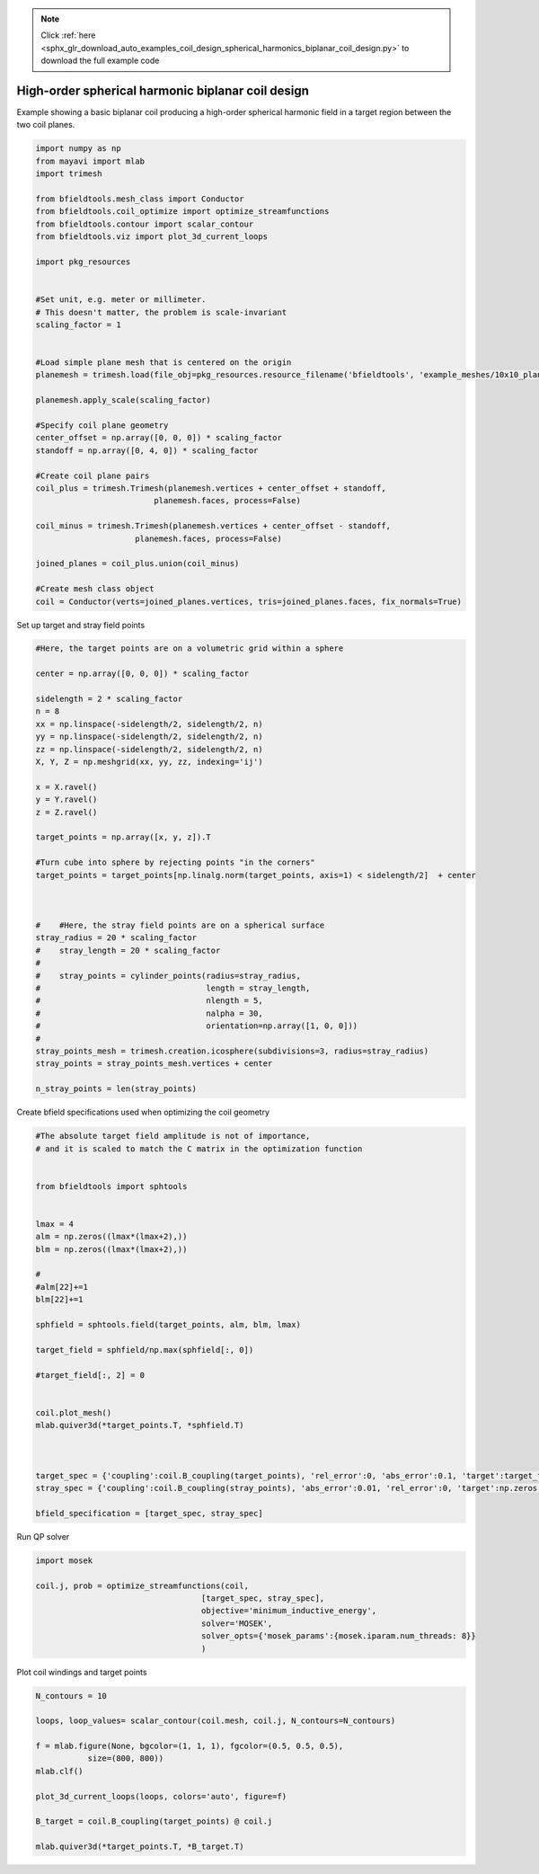 .. note::
    :class: sphx-glr-download-link-note

    Click :ref:`here <sphx_glr_download_auto_examples_coil_design_spherical_harmonics_biplanar_coil_design.py>` to download the full example code
.. rst-class:: sphx-glr-example-title

.. _sphx_glr_auto_examples_coil_design_spherical_harmonics_biplanar_coil_design.py:


High-order spherical harmonic biplanar coil design
==================================================

Example showing a basic biplanar coil producing a high-order spherical harmonic field
in a target region between the two coil planes.



.. code-block:: default


    import numpy as np
    from mayavi import mlab
    import trimesh

    from bfieldtools.mesh_class import Conductor
    from bfieldtools.coil_optimize import optimize_streamfunctions
    from bfieldtools.contour import scalar_contour
    from bfieldtools.viz import plot_3d_current_loops

    import pkg_resources


    #Set unit, e.g. meter or millimeter.
    # This doesn't matter, the problem is scale-invariant
    scaling_factor = 1


    #Load simple plane mesh that is centered on the origin
    planemesh = trimesh.load(file_obj=pkg_resources.resource_filename('bfieldtools', 'example_meshes/10x10_plane_hires.obj'), process=False)

    planemesh.apply_scale(scaling_factor)

    #Specify coil plane geometry
    center_offset = np.array([0, 0, 0]) * scaling_factor
    standoff = np.array([0, 4, 0]) * scaling_factor

    #Create coil plane pairs
    coil_plus = trimesh.Trimesh(planemesh.vertices + center_offset + standoff,
                             planemesh.faces, process=False)

    coil_minus = trimesh.Trimesh(planemesh.vertices + center_offset - standoff,
                         planemesh.faces, process=False)

    joined_planes = coil_plus.union(coil_minus)

    #Create mesh class object
    coil = Conductor(verts=joined_planes.vertices, tris=joined_planes.faces, fix_normals=True)


Set up target and stray field points


.. code-block:: default


    #Here, the target points are on a volumetric grid within a sphere

    center = np.array([0, 0, 0]) * scaling_factor

    sidelength = 2 * scaling_factor
    n = 8
    xx = np.linspace(-sidelength/2, sidelength/2, n)
    yy = np.linspace(-sidelength/2, sidelength/2, n)
    zz = np.linspace(-sidelength/2, sidelength/2, n)
    X, Y, Z = np.meshgrid(xx, yy, zz, indexing='ij')

    x = X.ravel()
    y = Y.ravel()
    z = Z.ravel()

    target_points = np.array([x, y, z]).T

    #Turn cube into sphere by rejecting points "in the corners"
    target_points = target_points[np.linalg.norm(target_points, axis=1) < sidelength/2]  + center



    #    #Here, the stray field points are on a spherical surface
    stray_radius = 20 * scaling_factor
    #    stray_length = 20 * scaling_factor
    #
    #    stray_points = cylinder_points(radius=stray_radius,
    #                                   length = stray_length,
    #                                   nlength = 5,
    #                                   nalpha = 30,
    #                                   orientation=np.array([1, 0, 0]))
    #
    stray_points_mesh = trimesh.creation.icosphere(subdivisions=3, radius=stray_radius)
    stray_points = stray_points_mesh.vertices + center

    n_stray_points = len(stray_points)






Create bfield specifications used when optimizing the coil geometry


.. code-block:: default


    #The absolute target field amplitude is not of importance,
    # and it is scaled to match the C matrix in the optimization function


    from bfieldtools import sphtools


    lmax = 4
    alm = np.zeros((lmax*(lmax+2),))
    blm = np.zeros((lmax*(lmax+2),))

    #
    #alm[22]+=1
    blm[22]+=1

    sphfield = sphtools.field(target_points, alm, blm, lmax)

    target_field = sphfield/np.max(sphfield[:, 0])

    #target_field[:, 2] = 0


    coil.plot_mesh()
    mlab.quiver3d(*target_points.T, *sphfield.T)



    target_spec = {'coupling':coil.B_coupling(target_points), 'rel_error':0, 'abs_error':0.1, 'target':target_field}
    stray_spec = {'coupling':coil.B_coupling(stray_points), 'abs_error':0.01, 'rel_error':0, 'target':np.zeros((n_stray_points, 3))}

    bfield_specification = [target_spec, stray_spec]


Run QP solver


.. code-block:: default

    import mosek

    coil.j, prob = optimize_streamfunctions(coil,
                                       [target_spec, stray_spec],
                                       objective='minimum_inductive_energy',
                                       solver='MOSEK',
                                       solver_opts={'mosek_params':{mosek.iparam.num_threads: 8}}
                                       )


Plot coil windings and target points


.. code-block:: default


    N_contours = 10

    loops, loop_values= scalar_contour(coil.mesh, coil.j, N_contours=N_contours)

    f = mlab.figure(None, bgcolor=(1, 1, 1), fgcolor=(0.5, 0.5, 0.5),
               size=(800, 800))
    mlab.clf()

    plot_3d_current_loops(loops, colors='auto', figure=f)

    B_target = coil.B_coupling(target_points) @ coil.j

    mlab.quiver3d(*target_points.T, *B_target.T)

.. rst-class:: sphx-glr-timing

   **Total running time of the script:** ( 0 minutes  0.000 seconds)


.. _sphx_glr_download_auto_examples_coil_design_spherical_harmonics_biplanar_coil_design.py:


.. only :: html

 .. container:: sphx-glr-footer
    :class: sphx-glr-footer-example



  .. container:: sphx-glr-download

     :download:`Download Python source code: spherical_harmonics_biplanar_coil_design.py <spherical_harmonics_biplanar_coil_design.py>`



  .. container:: sphx-glr-download

     :download:`Download Jupyter notebook: spherical_harmonics_biplanar_coil_design.ipynb <spherical_harmonics_biplanar_coil_design.ipynb>`


.. only:: html

 .. rst-class:: sphx-glr-signature

    `Gallery generated by Sphinx-Gallery <https://sphinx-gallery.github.io>`_

